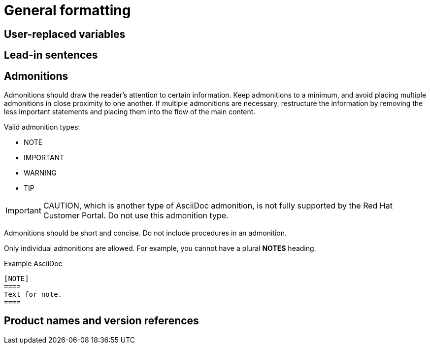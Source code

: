 
[[general-formatting]]
= General formatting

[[user-replaced-variables]]
== User-replaced variables

[[lead-in-sentences]]
== Lead-in sentences

[[admonitions]]
== Admonitions

Admonitions should draw the reader’s attention to certain information. Keep admonitions to a minimum, and avoid placing multiple admonitions in close proximity to one another. If multiple admonitions are necessary, restructure the information by removing the less important statements and placing them into the flow of the main content.

Valid admonition types:

- NOTE
- IMPORTANT
- WARNING
- TIP

[IMPORTANT]
====
CAUTION, which is another type of AsciiDoc admonition, is not fully supported by the Red Hat Customer Portal. Do not use this admonition type.
====

Admonitions should be short and concise. Do not include procedures in an admonition.

Only individual admonitions are allowed. For example, you cannot have a plural *NOTES* heading.

.Example AsciiDoc
----
[NOTE]
====
Text for note.
====
----

[[product-names-versions-ref]]
== Product names and version references
